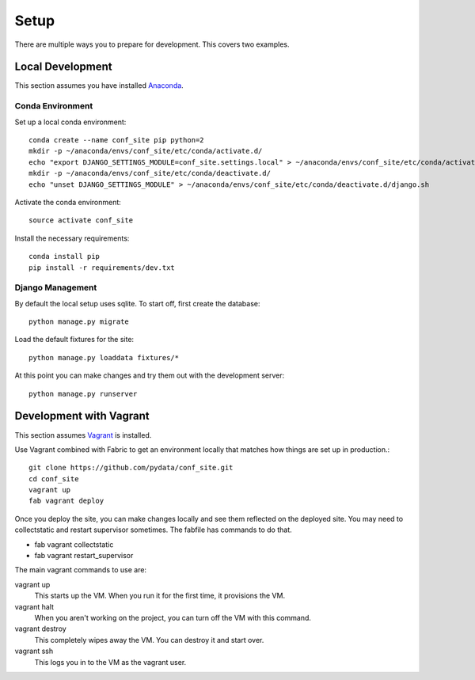 Setup
=====

There are multiple ways you to prepare for development. This covers two examples.


Local Development
-----------------

This section assumes you have installed Anaconda_.

.. _Anaconda: http://docs.continuum.io/anaconda/install.html

Conda Environment
+++++++++++++++++

Set up a local conda environment::

    conda create --name conf_site pip python=2
    mkdir -p ~/anaconda/envs/conf_site/etc/conda/activate.d/
    echo "export DJANGO_SETTINGS_MODULE=conf_site.settings.local" > ~/anaconda/envs/conf_site/etc/conda/activate.d/django.sh
    mkdir -p ~/anaconda/envs/conf_site/etc/conda/deactivate.d/
    echo "unset DJANGO_SETTINGS_MODULE" > ~/anaconda/envs/conf_site/etc/conda/deactivate.d/django.sh

Activate the conda environment::

    source activate conf_site

Install the necessary requirements::

    conda install pip
    pip install -r requirements/dev.txt

Django Management
+++++++++++++++++

By default the local setup uses sqlite. To start off, first create the database::

    python manage.py migrate

Load the default fixtures for the site:: 

    python manage.py loaddata fixtures/*

At this point you can make changes and try them out with the development server::

    python manage.py runserver

Development with Vagrant
------------------------

This section assumes Vagrant_ is installed.

.. _Vagrant: http://docs.vagrantup.com/v2/installation/

Use Vagrant combined with Fabric to get an environment locally that matches how
things are set up in production.::

    git clone https://github.com/pydata/conf_site.git
    cd conf_site
    vagrant up
    fab vagrant deploy

Once you deploy the site, you can make changes locally and see them reflected 
on the deployed site. You may need to collectstatic and restart supervisor sometimes.
The fabfile has commands to do that.

* fab vagrant collectstatic
* fab vagrant restart_supervisor


The main vagrant commands to use are:

vagrant up
  This starts up the VM. When you run it for the first time, it provisions the VM.

vagrant halt
  When you aren't working on the project, you can turn off the VM with this command.

vagrant destroy
  This completely wipes away the VM. You can destroy it and start over.

vagrant ssh
  This logs you in to the VM as the vagrant user.
